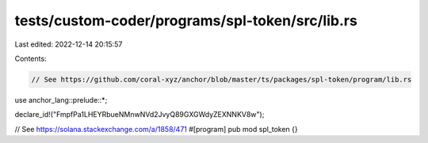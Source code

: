 tests/custom-coder/programs/spl-token/src/lib.rs
================================================

Last edited: 2022-12-14 20:15:57

Contents:

.. code-block:: rs

    // See https://github.com/coral-xyz/anchor/blob/master/ts/packages/spl-token/program/lib.rs

use anchor_lang::prelude::*;

declare_id!("FmpfPa1LHEYRbueNMnwNVd2JvyQ89GXGWdyZEXNNKV8w");

// See https://solana.stackexchange.com/a/1858/471
#[program]
pub mod spl_token {}


